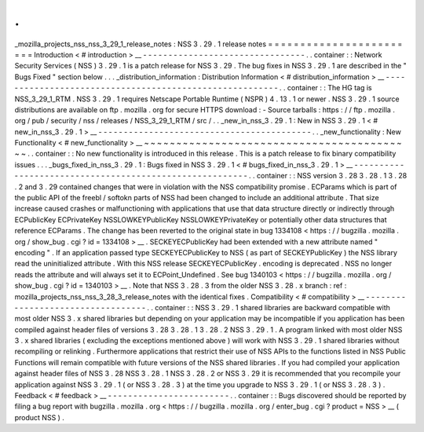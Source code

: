 .
.
_mozilla_projects_nss_nss_3_29_1_release_notes
:
NSS
3
.
29
.
1
release
notes
=
=
=
=
=
=
=
=
=
=
=
=
=
=
=
=
=
=
=
=
=
=
=
=
Introduction
<
#
introduction
>
__
-
-
-
-
-
-
-
-
-
-
-
-
-
-
-
-
-
-
-
-
-
-
-
-
-
-
-
-
-
-
-
-
.
.
container
:
:
Network
Security
Services
(
NSS
)
3
.
29
.
1
is
a
patch
release
for
NSS
3
.
29
.
The
bug
fixes
in
NSS
3
.
29
.
1
are
described
in
the
"
Bugs
Fixed
"
section
below
.
.
.
_distribution_information
:
Distribution
Information
<
#
distribution_information
>
__
-
-
-
-
-
-
-
-
-
-
-
-
-
-
-
-
-
-
-
-
-
-
-
-
-
-
-
-
-
-
-
-
-
-
-
-
-
-
-
-
-
-
-
-
-
-
-
-
-
-
-
-
-
-
-
-
.
.
container
:
:
The
HG
tag
is
NSS_3_29_1_RTM
.
NSS
3
.
29
.
1
requires
Netscape
Portable
Runtime
(
NSPR
)
4
.
13
.
1
or
newer
.
NSS
3
.
29
.
1
source
distributions
are
available
on
ftp
.
mozilla
.
org
for
secure
HTTPS
download
:
-
Source
tarballs
:
https
:
/
/
ftp
.
mozilla
.
org
/
pub
/
security
/
nss
/
releases
/
NSS_3_29_1_RTM
/
src
/
.
.
_new_in_nss_3
.
29
.
1
:
New
in
NSS
3
.
29
.
1
<
#
new_in_nss_3
.
29
.
1
>
__
-
-
-
-
-
-
-
-
-
-
-
-
-
-
-
-
-
-
-
-
-
-
-
-
-
-
-
-
-
-
-
-
-
-
-
-
-
-
-
-
-
-
.
.
_new_functionality
:
New
Functionality
<
#
new_functionality
>
__
~
~
~
~
~
~
~
~
~
~
~
~
~
~
~
~
~
~
~
~
~
~
~
~
~
~
~
~
~
~
~
~
~
~
~
~
~
~
~
~
~
~
.
.
container
:
:
No
new
functionality
is
introduced
in
this
release
.
This
is
a
patch
release
to
fix
binary
compatibility
issues
.
.
.
_bugs_fixed_in_nss_3
.
29
.
1
:
Bugs
fixed
in
NSS
3
.
29
.
1
<
#
bugs_fixed_in_nss_3
.
29
.
1
>
__
-
-
-
-
-
-
-
-
-
-
-
-
-
-
-
-
-
-
-
-
-
-
-
-
-
-
-
-
-
-
-
-
-
-
-
-
-
-
-
-
-
-
-
-
-
-
-
-
-
-
-
-
-
-
-
-
.
.
container
:
:
NSS
version
3
.
28
3
.
28
.
1
3
.
28
.
2
and
3
.
29
contained
changes
that
were
in
violation
with
the
NSS
compatibility
promise
.
ECParams
which
is
part
of
the
public
API
of
the
freebl
/
softokn
parts
of
NSS
had
been
changed
to
include
an
additional
attribute
.
That
size
increase
caused
crashes
or
malfunctioning
with
applications
that
use
that
data
structure
directly
or
indirectly
through
ECPublicKey
ECPrivateKey
NSSLOWKEYPublicKey
NSSLOWKEYPrivateKey
or
potentially
other
data
structures
that
reference
ECParams
.
The
change
has
been
reverted
to
the
original
state
in
bug
1334108
<
https
:
/
/
bugzilla
.
mozilla
.
org
/
show_bug
.
cgi
?
id
=
1334108
>
__
.
SECKEYECPublicKey
had
been
extended
with
a
new
attribute
named
"
encoding
"
.
If
an
application
passed
type
SECKEYECPublicKey
to
NSS
(
as
part
of
SECKEYPublicKey
)
the
NSS
library
read
the
uninitialized
attribute
.
With
this
NSS
release
SECKEYECPublicKey
.
encoding
is
deprecated
.
NSS
no
longer
reads
the
attribute
and
will
always
set
it
to
ECPoint_Undefined
.
See
bug
1340103
<
https
:
/
/
bugzilla
.
mozilla
.
org
/
show_bug
.
cgi
?
id
=
1340103
>
__
.
Note
that
NSS
3
.
28
.
3
from
the
older
NSS
3
.
28
.
x
branch
:
ref
:
mozilla_projects_nss_nss_3_28_3_release_notes
with
the
identical
fixes
.
Compatibility
<
#
compatibility
>
__
-
-
-
-
-
-
-
-
-
-
-
-
-
-
-
-
-
-
-
-
-
-
-
-
-
-
-
-
-
-
-
-
-
-
.
.
container
:
:
NSS
3
.
29
.
1
shared
libraries
are
backward
compatible
with
most
older
NSS
3
.
x
shared
libraries
but
depending
on
your
application
may
be
incompatible
if
you
application
has
been
compiled
against
header
files
of
versions
3
.
28
3
.
28
.
1
3
.
28
.
2
NSS
3
.
29
.
1
.
A
program
linked
with
most
older
NSS
3
.
x
shared
libraries
(
excluding
the
exceptions
mentioned
above
)
will
work
with
NSS
3
.
29
.
1
shared
libraries
without
recompiling
or
relinking
.
Furthermore
applications
that
restrict
their
use
of
NSS
APIs
to
the
functions
listed
in
NSS
Public
Functions
will
remain
compatible
with
future
versions
of
the
NSS
shared
libraries
.
If
you
had
compiled
your
application
against
header
files
of
NSS
3
.
28
NSS
3
.
28
.
1
NSS
3
.
28
.
2
or
NSS
3
.
29
it
is
recommended
that
you
recompile
your
application
against
NSS
3
.
29
.
1
(
or
NSS
3
.
28
.
3
)
at
the
time
you
upgrade
to
NSS
3
.
29
.
1
(
or
NSS
3
.
28
.
3
)
.
Feedback
<
#
feedback
>
__
-
-
-
-
-
-
-
-
-
-
-
-
-
-
-
-
-
-
-
-
-
-
-
-
.
.
container
:
:
Bugs
discovered
should
be
reported
by
filing
a
bug
report
with
bugzilla
.
mozilla
.
org
<
https
:
/
/
bugzilla
.
mozilla
.
org
/
enter_bug
.
cgi
?
product
=
NSS
>
__
(
product
NSS
)
.

